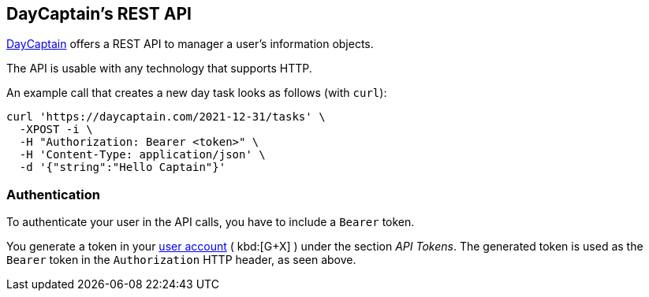 == DayCaptain's REST API

https://daycaptain.com[DayCaptain^] offers a REST API to manager a user's information objects.

The API is usable with any technology that supports HTTP.

An example call that creates a new day task looks as follows (with `curl`):

----
curl 'https://daycaptain.com/2021-12-31/tasks' \
  -XPOST -i \
  -H "Authorization: Bearer <token>" \
  -H 'Content-Type: application/json' \
  -d '{"string":"Hello Captain"}'
----

=== Authentication

To authenticate your user in the API calls, you have to include a `Bearer` token.

You generate a token in your https://daycaptain.com/account.html[user account^] ( kbd:[G+X] ) under the section _API Tokens_.
The generated token is used as the `Bearer` token in the `Authorization` HTTP header, as seen above.
